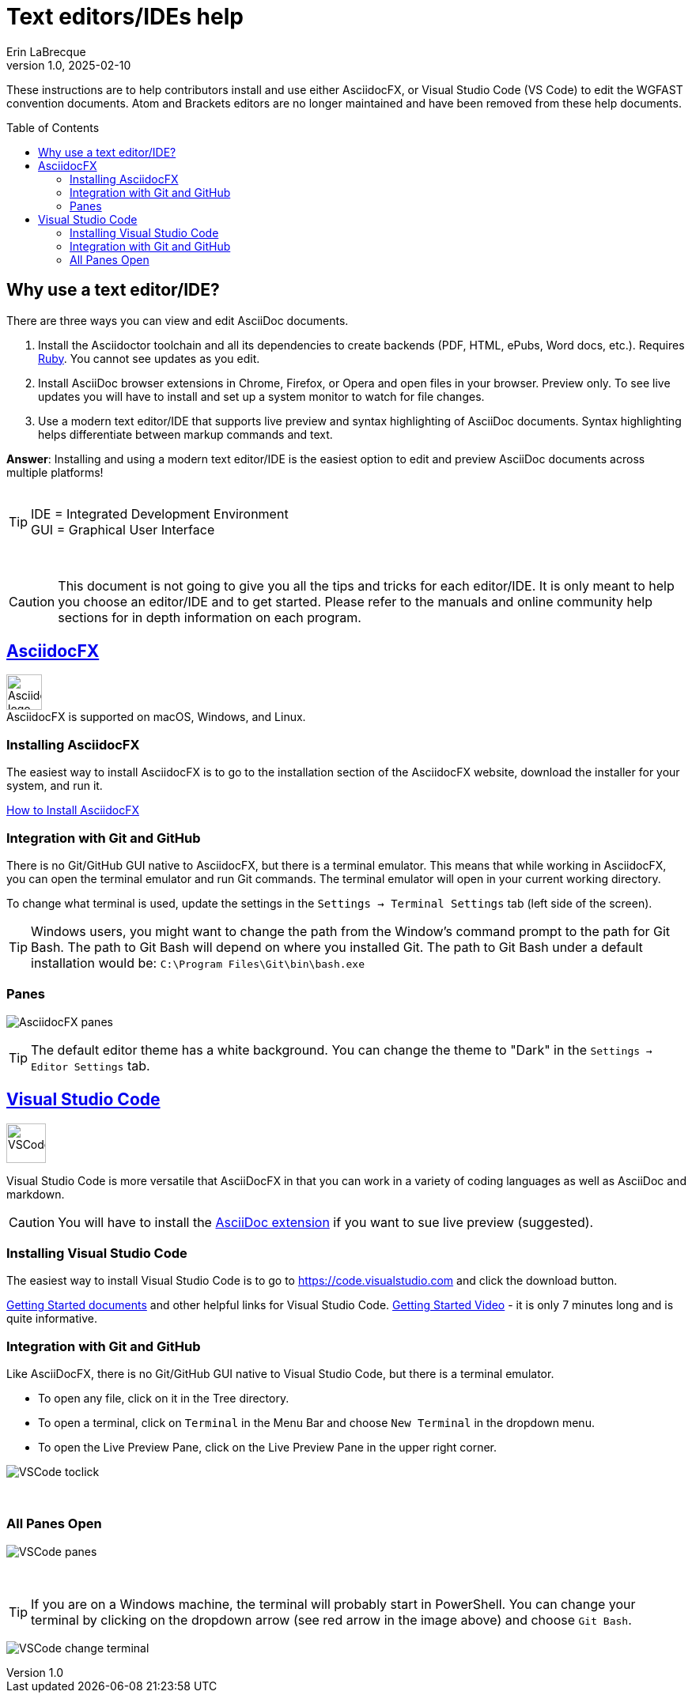 = Text editors/IDEs help
Erin LaBrecque
:revnumber: 1.0
:revdate: 2025-02-10
:imagesdir: images\
:toc: preamble
:toclevels: 4
ifdef::env-github[]
:tip-caption: :bulb:
:note-caption: :information_source:
:important-caption: :heavy_exclamation_mark:
:caution-caption: :fire:
:warning-caption: :warning:
endif::[]

These instructions are to help contributors install and use either AsciidocFX, or Visual Studio Code (VS Code) to edit the WGFAST convention documents. Atom and Brackets editors are no longer maintained and have been removed from these help documents.

== Why use a text editor/IDE?
There are three ways you can view and edit AsciiDoc documents. +

. Install the Asciidoctor toolchain and all its dependencies to create backends (PDF, HTML, ePubs, Word docs, etc.). Requires https://www.ruby-lang.org/en/[Ruby]. You cannot see updates as you edit.
. Install AsciiDoc browser extensions in Chrome, Firefox, or Opera and open files in your browser. Preview only. To see live updates you will have to install and set up a system monitor to watch for file changes.
. Use a modern text editor/IDE that supports live preview and syntax highlighting of AsciiDoc documents. Syntax highlighting helps differentiate between markup commands and text.

*Answer*: Installing and using a modern text editor/IDE is the easiest option to edit and preview AsciiDoc documents across multiple platforms! +
{empty} +

[TIP]
====
IDE = Integrated Development Environment +
GUI = Graphical User Interface
====
{empty} +

CAUTION: This document is not going to give you all the tips and tricks for each editor/IDE. It is only meant to help you choose an editor/IDE and to get started. Please refer to the manuals and online community help sections for in depth information on each program.

== https://asciidocfx.com/[AsciidocFX]
image:AsciidocFX_logo.png[width = 45, height = 45] +
AsciidocFX is supported on macOS, Windows, and Linux.

=== Installing AsciidocFX
The easiest way to install AsciidocFX is to go to the installation section of the AsciidocFX website, download the installer for your system, and run it.

https://www.asciidocfx.com/#truehow-to-install-asciidocfx[How to Install AsciidocFX]

=== Integration with Git and GitHub
There is no Git/GitHub GUI native to AsciidocFX, but there is a terminal emulator. This means that while working in AsciidocFX, you can open the terminal emulator and run Git commands. The terminal emulator will open in your current working directory.

To change what terminal is used, update the settings in the `Settings -> Terminal Settings` tab (left side of the screen).

TIP: Windows users, you might want to change the path from the Window's command prompt to the path for Git Bash. The path to Git Bash will depend on where you installed Git. The path to Git Bash under a default installation would be: `C:\Program Files\Git\bin\bash.exe`

=== Panes
image:AsciidocFX_panes.png[]

TIP: The default editor theme has a white background. You can change the theme to "Dark" in the `Settings -> Editor Settings` tab.


== https://code.visualstudio.com/[Visual Studio Code]
image:VSCodeLogo.jpg[width = 50, height = 50] +

Visual Studio Code is more versatile that AsciiDocFX in that you can work in a variety of coding languages as well as AsciiDoc and markdown. 

CAUTION: You will have to install the https://marketplace.visualstudio.com/items?itemName=asciidoctor.asciidoctor-vscode[AsciiDoc extension] if you want to sue live preview (suggested). 

=== Installing Visual Studio Code
The easiest way to install Visual Studio Code is to go to https://code.visualstudio.com and click the download button.

https://code.visualstudio.com/docs/[Getting Started documents] and other helpful links for Visual Studio Code. https://www.youtube.com/watch?v=B-s71n0dHUk&ab_channel=VisualStudioCode[Getting Started Video] - it is only 7 minutes long and is quite informative. 

=== Integration with Git and GitHub
Like AsciiDocFX, there is no Git/GitHub GUI native to Visual Studio Code, but there is a terminal emulator. 

- To open any file, click on it in the Tree directory.
- To open a terminal, click on `Terminal` in the Menu Bar and choose `New Terminal` in the dropdown menu.
- To open the Live Preview Pane, click on the Live Preview Pane in the upper right corner.

image:VSCode_toclick.png[]

{empty} +

### All Panes Open  

image:VSCode_panes.png[]

{empty} +  

TIP: If you are on a Windows machine, the terminal will probably start in PowerShell. You can change your terminal by clicking on the dropdown arrow (see red arrow in the image above) and choose `Git Bash`.


image:VSCode_change_terminal.png[] 